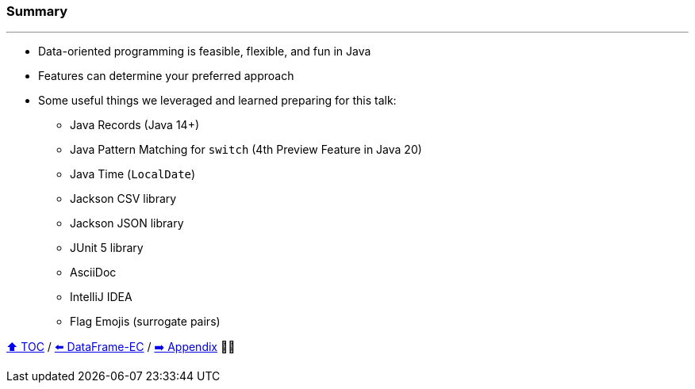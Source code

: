 === Summary

---
* Data-oriented programming is feasible, flexible, and fun in Java
* Features can determine your preferred approach
* Some useful things we leveraged and learned preparing for this talk:
** Java Records (Java 14+)
** Java Pattern Matching for `switch` (4th Preview Feature in Java 20)
** Java Time (`LocalDate`)
** Jackson CSV library
** Jackson JSON library
** JUnit 5 library
** AsciiDoc
** IntelliJ IDEA
** Flag Emojis (surrogate pairs)

link:toc.adoc[⬆️ TOC] /
link:./06_data_frame_ec.adoc[⬅️ DataFrame-EC] /
link:./A0_appendix.adoc[➡️ Appendix] 🥷🐢